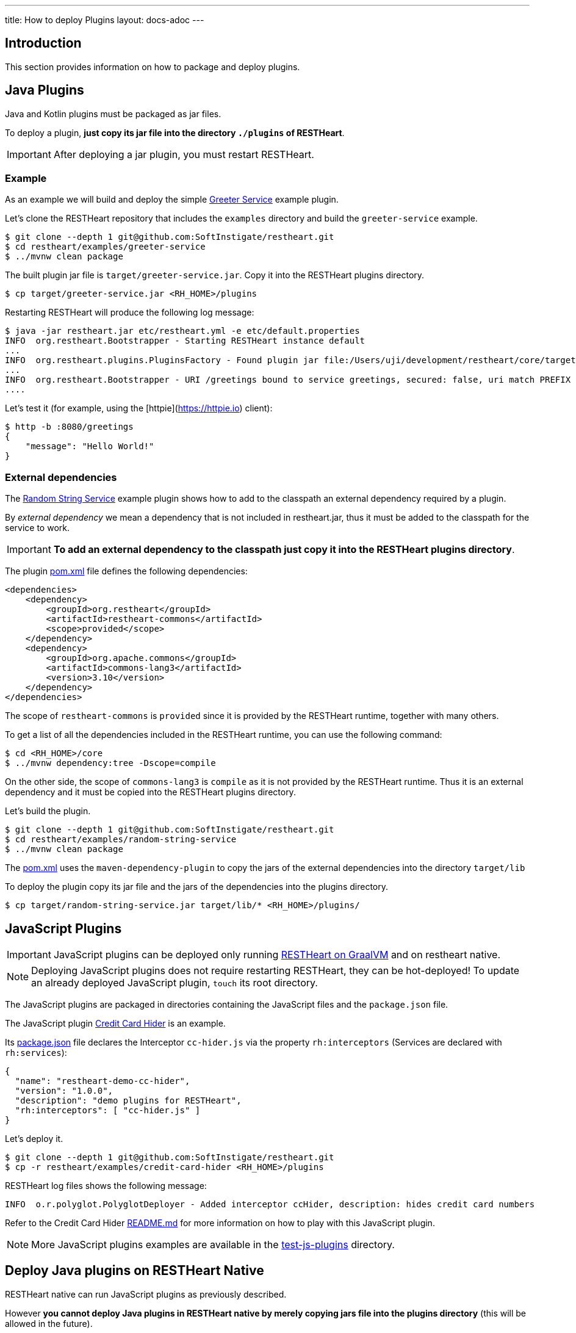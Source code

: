 ---
title: How to deploy Plugins
layout: docs-adoc
---

== Introduction

This section provides information on how to package and deploy plugins.

== Java Plugins

Java and Kotlin plugins must be packaged as jar files.

To deploy a plugin, *just copy its jar file into the directory `./plugins` of RESTHeart*.

IMPORTANT: After deploying a jar plugin, you must restart RESTHeart.

=== Example

As an example we will build and deploy the simple link:https://github.com/SoftInstigate/restheart/tree/master/examples/greeter-service[Greeter Service] example plugin.

Let's clone the RESTHeart repository that includes the `examples` directory and build the `greeter-service` example.

[source,bash]
----
$ git clone --depth 1 git@github.com:SoftInstigate/restheart.git
$ cd restheart/examples/greeter-service
$ ../mvnw clean package
----

The built plugin jar file is `target/greeter-service.jar`. Copy it into the RESTHeart plugins directory.

[source,bash]
$ cp target/greeter-service.jar <RH_HOME>/plugins

Restarting RESTHeart will produce the following log message:

[source,bash]
----
$ java -jar restheart.jar etc/restheart.yml -e etc/default.properties
INFO  org.restheart.Bootstrapper - Starting RESTHeart instance default
...
INFO  org.restheart.plugins.PluginsFactory - Found plugin jar file:/Users/uji/development/restheart/core/target/plugins/greeter-service.jar
...
INFO  org.restheart.Bootstrapper - URI /greetings bound to service greetings, secured: false, uri match PREFIX
....
----

Let's test it (for example, using the [httpie](https://httpie.io) client):

[source,bash]
----
$ http -b :8080/greetings
{
    "message": "Hello World!"
}
----

=== External dependencies

The link:https://github.com/SoftInstigate/restheart/tree/master/examples/random-string-service[Random String Service] example plugin shows how to add to the classpath an external dependency required by a plugin.

By _external dependency_ we mean a dependency that is not included in restheart.jar, thus it must be added to the classpath for the service to work.

IMPORTANT: *To add an external dependency to the classpath just copy it into the RESTHeart plugins directory*.

The plugin link:https://github.com/SoftInstigate/restheart/blob/master/examples/random-string-service/pom.xml[pom.xml] file defines the following dependencies:

[source,xml]
----
<dependencies>
    <dependency>
        <groupId>org.restheart</groupId>
        <artifactId>restheart-commons</artifactId>
        <scope>provided</scope>
    </dependency>
    <dependency>
        <groupId>org.apache.commons</groupId>
        <artifactId>commons-lang3</artifactId>
        <version>3.10</version>
    </dependency>
</dependencies>
----

The scope of `restheart-commons` is `provided` since it is provided by the RESTHeart runtime, together with many others.

To get a list of all the dependencies included in the RESTHeart runtime, you can use the following command:

[source,bash]
----
$ cd <RH_HOME>/core
$ ../mvnw dependency:tree -Dscope=compile
----

On the other side, the scope of `commons-lang3` is `compile` as it is not provided by the RESTHeart runtime. Thus it is an external dependency and it must be copied into the RESTHeart plugins directory.

Let's build the plugin.

[source,bash]
----
$ git clone --depth 1 git@github.com:SoftInstigate/restheart.git
$ cd restheart/examples/random-string-service
$ ../mvnw clean package
----

The link:https://github.com/SoftInstigate/restheart/blob/master/examples/random-string-service/pom.xml[pom.xml] uses the `maven-dependency-plugin` to copy the jars of the external dependencies into the directory `target/lib`

To deploy the plugin copy its jar file and the jars of the dependencies into the plugins directory.

[source,bash]
$ cp target/random-string-service.jar target/lib/* <RH_HOME>/plugins/

== JavaScript Plugins

IMPORTANT: JavaScript plugins can be deployed only running link:/docs/graalvm/#run-restheart-with-graalvm[RESTHeart on GraalVM] and on restheart native.

NOTE: Deploying JavaScript plugins does not require restarting RESTHeart, they can be hot-deployed! To update an already deployed JavaScript plugin,  `touch` its root directory.

The JavaScript plugins are packaged in directories containing the JavaScript files and the `package.json` file.

The JavaScript plugin link:https://github.com/SoftInstigate/restheart/blob/master/examples/credit-card-hider/README.md[Credit Card Hider] is an example.

Its link:https://github.com/SoftInstigate/restheart/blob/master/examples/credit-card-hider/package.json[package.json] file declares the Interceptor `cc-hider.js` via the property `rh:interceptors` (Services are declared with `rh:services`):

[source,json]
----
{
  "name": "restheart-demo-cc-hider",
  "version": "1.0.0",
  "description": "demo plugins for RESTHeart",
  "rh:interceptors": [ "cc-hider.js" ]
}
----

Let's deploy it.

[source,bash]
----
$ git clone --depth 1 git@github.com:SoftInstigate/restheart.git
$ cp -r restheart/examples/credit-card-hider <RH_HOME>/plugins
----

RESTHeart log files shows the following message:

[source,bash]
----
INFO  o.r.polyglot.PolyglotDeployer - Added interceptor ccHider, description: hides credit card numbers
----

Refer to the Credit Card Hider link:https://github.com/SoftInstigate/restheart/blob/master/examples/credit-card-hider/README.md[README.md] for more information on how to play with this JavaScript plugin.

NOTE: More JavaScript plugins examples are available in the link:https://github.com/SoftInstigate/restheart/tree/master/polyglot/src/test/resources/test-js-plugins[test-js-plugins] directory.

== Deploy Java plugins on RESTHeart Native

RESTHeart native can run JavaScript plugins as previously described.

However *you cannot deploy Java plugins in RESTHeart native by merely copying jars file into the plugins directory* (this will be allowed in the future).

In order to deploy Java plugins on RESTHeart native you must build RESTHeart native from source together with your plugin.

This involves the following steps:

1. fork restheart repository
2. add your plugin as a Maven submodule
3. Add it as a dependency in the `native` profile of the core `pom.xml`.

An example of this can be found in the RESTHeart core link:https://github.com/SoftInstigate/restheart/blob/master/core/pom.xml[pom.xml] file for the `restheart-test-plugins` module, which is commented out by default. Uncomment it and rebuild it to add `restheart-test-plugins` to the native image binary.

[source,xml]
----
<profile>
      <id>native</id>
      <dependencies>
        ...
        <!-- uncomment to add test plugins to the native image -->
        <!-- <dependency>
          <groupId>org.restheart</groupId>
          <artifactId>restheart-test-plugins</artifactId>
          <version>${project.version}</version>
        </dependency> -->
        ...
      </dependencies>
</profile>
----

To build RESTHeart native, use the native profile.

Make sure you are using GraalVM.

[source,bash]
----
$ java -version
openjdk version "17.0.2" 2022-01-18
OpenJDK Runtime Environment GraalVM CE 22.0.0.2 (build 17.0.2+8-jvmci-22.0-b05)
OpenJDK 64-Bit Server VM GraalVM CE 22.0.0.2 (build 17.0.2+8-jvmci-22.0-b05, mixed mode, sharing)
----

Make sure you have `native-image` installed.

[source,bash]
----
$ gu install native-image
----

Build it.

[source,bash]
----
$ ./mvnw clean package -Pnative
----

*Before building your plugin you need to define the native image reflection configuration*

NOTE: more on GraalVM reflection configuration can be found at link:https://www.graalvm.org/22.0/reference-manual/native-image/Reflection/#manual-configuration[Reflection on Native Image]

For a simple example you can look at link:https://github.com/SoftInstigate/restheart/blob/master/graphql/src/main/resources/META-INF/native-image/org.restheart/restheart-graphql/reflect-config.json[reflect-config.json] file of the GraphQL plugin.

In short you need to create in your plugin source project the file `src/main/resources/META-INF/native-image/<group-id>/<artifact-id>/reflect-config.json` and add an entry per each plugin.

The following entry is an example:

[source,json]
----
{
    "name": "org.restheart.graphql.GraphQLService",
    "methods": [
      { "name": "<init>", "parameterTypes": [] },
      { "name": "initConf", "parameterTypes": ["java.util.Map"] },
      { "name": "initMongoClient", "parameterTypes": ["com.mongodb.client.MongoClient"]
      }
    ]
  }
----

You need to specify the `methods` for:

1. the default Constructor (always)
2. the method annotated with `@InjectConfiguration` (if any)
3. the method annotated with `@InjectMongoClient` (if any)
4. the method annotated with `@InjectPluginsRegistry` (if any)

NOTE: more information on building native images can be found in file link:https://github.com/SoftInstigate/restheart/blob/master/GRAALVM.md[GRAALVM.md]
